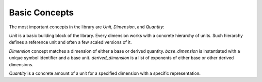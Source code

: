 .. namespace:: units

Basic Concepts
==============

The most important concepts in the library are `Unit`, `Dimension`, and
`Quantity`:

.. image:: /_static/img/concepts.png
    :align: center

.. 
    http://www.nomnoml.com

    [<abstract>Dimension|
    [base_dimension<Symbol, Unit>]<-[exp<Dimension, Num, Den>]
    [derived_dimension<Child, Unit, Exponent...>]<-[exp<Dimension, Num, Den>]
    [exp<Dimension, Num, Den>]<-[derived_dimension<Child, Unit, Exponent...>]
    ]

    [<abstract>Quantity|
    [quantity<Dimension, Unit, Rep>]
    ]

    [<abstract>Unit]<-[Dimension]
    [Dimension]<-[Quantity]
    [Unit]<-[Quantity]

`Unit` is a basic building block of the library. Every dimension works with
a concrete hierarchy of units. Such hierarchy defines a reference unit and
often a few scaled versions of it.

`Dimension` concept matches a dimension of either a base or derived quantity.
`base_dimension` is instantiated with a unique symbol identifier and a base
unit. `derived_dimension` is a list of exponents of either base or other
derived dimensions.

`Quantity` is a concrete amount of a unit for a specified dimension with a
specific representation.
